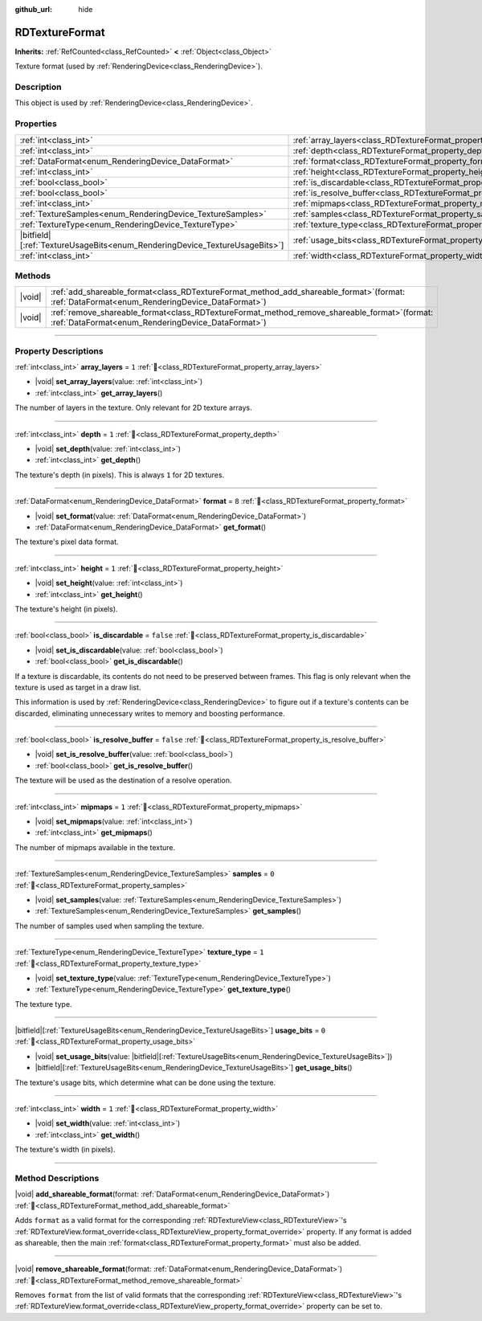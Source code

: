:github_url: hide

.. DO NOT EDIT THIS FILE!!!
.. Generated automatically from Godot engine sources.
.. Generator: https://github.com/godotengine/godot/tree/master/doc/tools/make_rst.py.
.. XML source: https://github.com/godotengine/godot/tree/master/doc/classes/RDTextureFormat.xml.

.. _class_RDTextureFormat:

RDTextureFormat
===============

**Inherits:** :ref:`RefCounted<class_RefCounted>` **<** :ref:`Object<class_Object>`

Texture format (used by :ref:`RenderingDevice<class_RenderingDevice>`).

.. rst-class:: classref-introduction-group

Description
-----------

This object is used by :ref:`RenderingDevice<class_RenderingDevice>`.

.. rst-class:: classref-reftable-group

Properties
----------

.. table::
   :widths: auto

   +------------------------------------------------------------------------------+----------------------------------------------------------------------------+-----------+
   | :ref:`int<class_int>`                                                        | :ref:`array_layers<class_RDTextureFormat_property_array_layers>`           | ``1``     |
   +------------------------------------------------------------------------------+----------------------------------------------------------------------------+-----------+
   | :ref:`int<class_int>`                                                        | :ref:`depth<class_RDTextureFormat_property_depth>`                         | ``1``     |
   +------------------------------------------------------------------------------+----------------------------------------------------------------------------+-----------+
   | :ref:`DataFormat<enum_RenderingDevice_DataFormat>`                           | :ref:`format<class_RDTextureFormat_property_format>`                       | ``8``     |
   +------------------------------------------------------------------------------+----------------------------------------------------------------------------+-----------+
   | :ref:`int<class_int>`                                                        | :ref:`height<class_RDTextureFormat_property_height>`                       | ``1``     |
   +------------------------------------------------------------------------------+----------------------------------------------------------------------------+-----------+
   | :ref:`bool<class_bool>`                                                      | :ref:`is_discardable<class_RDTextureFormat_property_is_discardable>`       | ``false`` |
   +------------------------------------------------------------------------------+----------------------------------------------------------------------------+-----------+
   | :ref:`bool<class_bool>`                                                      | :ref:`is_resolve_buffer<class_RDTextureFormat_property_is_resolve_buffer>` | ``false`` |
   +------------------------------------------------------------------------------+----------------------------------------------------------------------------+-----------+
   | :ref:`int<class_int>`                                                        | :ref:`mipmaps<class_RDTextureFormat_property_mipmaps>`                     | ``1``     |
   +------------------------------------------------------------------------------+----------------------------------------------------------------------------+-----------+
   | :ref:`TextureSamples<enum_RenderingDevice_TextureSamples>`                   | :ref:`samples<class_RDTextureFormat_property_samples>`                     | ``0``     |
   +------------------------------------------------------------------------------+----------------------------------------------------------------------------+-----------+
   | :ref:`TextureType<enum_RenderingDevice_TextureType>`                         | :ref:`texture_type<class_RDTextureFormat_property_texture_type>`           | ``1``     |
   +------------------------------------------------------------------------------+----------------------------------------------------------------------------+-----------+
   | |bitfield|\[:ref:`TextureUsageBits<enum_RenderingDevice_TextureUsageBits>`\] | :ref:`usage_bits<class_RDTextureFormat_property_usage_bits>`               | ``0``     |
   +------------------------------------------------------------------------------+----------------------------------------------------------------------------+-----------+
   | :ref:`int<class_int>`                                                        | :ref:`width<class_RDTextureFormat_property_width>`                         | ``1``     |
   +------------------------------------------------------------------------------+----------------------------------------------------------------------------+-----------+

.. rst-class:: classref-reftable-group

Methods
-------

.. table::
   :widths: auto

   +--------+---------------------------------------------------------------------------------------------------------------------------------------------------------+
   | |void| | :ref:`add_shareable_format<class_RDTextureFormat_method_add_shareable_format>`\ (\ format\: :ref:`DataFormat<enum_RenderingDevice_DataFormat>`\ )       |
   +--------+---------------------------------------------------------------------------------------------------------------------------------------------------------+
   | |void| | :ref:`remove_shareable_format<class_RDTextureFormat_method_remove_shareable_format>`\ (\ format\: :ref:`DataFormat<enum_RenderingDevice_DataFormat>`\ ) |
   +--------+---------------------------------------------------------------------------------------------------------------------------------------------------------+

.. rst-class:: classref-section-separator

----

.. rst-class:: classref-descriptions-group

Property Descriptions
---------------------

.. _class_RDTextureFormat_property_array_layers:

.. rst-class:: classref-property

:ref:`int<class_int>` **array_layers** = ``1`` :ref:`🔗<class_RDTextureFormat_property_array_layers>`

.. rst-class:: classref-property-setget

- |void| **set_array_layers**\ (\ value\: :ref:`int<class_int>`\ )
- :ref:`int<class_int>` **get_array_layers**\ (\ )

The number of layers in the texture. Only relevant for 2D texture arrays.

.. rst-class:: classref-item-separator

----

.. _class_RDTextureFormat_property_depth:

.. rst-class:: classref-property

:ref:`int<class_int>` **depth** = ``1`` :ref:`🔗<class_RDTextureFormat_property_depth>`

.. rst-class:: classref-property-setget

- |void| **set_depth**\ (\ value\: :ref:`int<class_int>`\ )
- :ref:`int<class_int>` **get_depth**\ (\ )

The texture's depth (in pixels). This is always ``1`` for 2D textures.

.. rst-class:: classref-item-separator

----

.. _class_RDTextureFormat_property_format:

.. rst-class:: classref-property

:ref:`DataFormat<enum_RenderingDevice_DataFormat>` **format** = ``8`` :ref:`🔗<class_RDTextureFormat_property_format>`

.. rst-class:: classref-property-setget

- |void| **set_format**\ (\ value\: :ref:`DataFormat<enum_RenderingDevice_DataFormat>`\ )
- :ref:`DataFormat<enum_RenderingDevice_DataFormat>` **get_format**\ (\ )

The texture's pixel data format.

.. rst-class:: classref-item-separator

----

.. _class_RDTextureFormat_property_height:

.. rst-class:: classref-property

:ref:`int<class_int>` **height** = ``1`` :ref:`🔗<class_RDTextureFormat_property_height>`

.. rst-class:: classref-property-setget

- |void| **set_height**\ (\ value\: :ref:`int<class_int>`\ )
- :ref:`int<class_int>` **get_height**\ (\ )

The texture's height (in pixels).

.. rst-class:: classref-item-separator

----

.. _class_RDTextureFormat_property_is_discardable:

.. rst-class:: classref-property

:ref:`bool<class_bool>` **is_discardable** = ``false`` :ref:`🔗<class_RDTextureFormat_property_is_discardable>`

.. rst-class:: classref-property-setget

- |void| **set_is_discardable**\ (\ value\: :ref:`bool<class_bool>`\ )
- :ref:`bool<class_bool>` **get_is_discardable**\ (\ )

If a texture is discardable, its contents do not need to be preserved between frames. This flag is only relevant when the texture is used as target in a draw list.

This information is used by :ref:`RenderingDevice<class_RenderingDevice>` to figure out if a texture's contents can be discarded, eliminating unnecessary writes to memory and boosting performance.

.. rst-class:: classref-item-separator

----

.. _class_RDTextureFormat_property_is_resolve_buffer:

.. rst-class:: classref-property

:ref:`bool<class_bool>` **is_resolve_buffer** = ``false`` :ref:`🔗<class_RDTextureFormat_property_is_resolve_buffer>`

.. rst-class:: classref-property-setget

- |void| **set_is_resolve_buffer**\ (\ value\: :ref:`bool<class_bool>`\ )
- :ref:`bool<class_bool>` **get_is_resolve_buffer**\ (\ )

The texture will be used as the destination of a resolve operation.

.. rst-class:: classref-item-separator

----

.. _class_RDTextureFormat_property_mipmaps:

.. rst-class:: classref-property

:ref:`int<class_int>` **mipmaps** = ``1`` :ref:`🔗<class_RDTextureFormat_property_mipmaps>`

.. rst-class:: classref-property-setget

- |void| **set_mipmaps**\ (\ value\: :ref:`int<class_int>`\ )
- :ref:`int<class_int>` **get_mipmaps**\ (\ )

The number of mipmaps available in the texture.

.. rst-class:: classref-item-separator

----

.. _class_RDTextureFormat_property_samples:

.. rst-class:: classref-property

:ref:`TextureSamples<enum_RenderingDevice_TextureSamples>` **samples** = ``0`` :ref:`🔗<class_RDTextureFormat_property_samples>`

.. rst-class:: classref-property-setget

- |void| **set_samples**\ (\ value\: :ref:`TextureSamples<enum_RenderingDevice_TextureSamples>`\ )
- :ref:`TextureSamples<enum_RenderingDevice_TextureSamples>` **get_samples**\ (\ )

The number of samples used when sampling the texture.

.. rst-class:: classref-item-separator

----

.. _class_RDTextureFormat_property_texture_type:

.. rst-class:: classref-property

:ref:`TextureType<enum_RenderingDevice_TextureType>` **texture_type** = ``1`` :ref:`🔗<class_RDTextureFormat_property_texture_type>`

.. rst-class:: classref-property-setget

- |void| **set_texture_type**\ (\ value\: :ref:`TextureType<enum_RenderingDevice_TextureType>`\ )
- :ref:`TextureType<enum_RenderingDevice_TextureType>` **get_texture_type**\ (\ )

The texture type.

.. rst-class:: classref-item-separator

----

.. _class_RDTextureFormat_property_usage_bits:

.. rst-class:: classref-property

|bitfield|\[:ref:`TextureUsageBits<enum_RenderingDevice_TextureUsageBits>`\] **usage_bits** = ``0`` :ref:`🔗<class_RDTextureFormat_property_usage_bits>`

.. rst-class:: classref-property-setget

- |void| **set_usage_bits**\ (\ value\: |bitfield|\[:ref:`TextureUsageBits<enum_RenderingDevice_TextureUsageBits>`\]\ )
- |bitfield|\[:ref:`TextureUsageBits<enum_RenderingDevice_TextureUsageBits>`\] **get_usage_bits**\ (\ )

The texture's usage bits, which determine what can be done using the texture.

.. rst-class:: classref-item-separator

----

.. _class_RDTextureFormat_property_width:

.. rst-class:: classref-property

:ref:`int<class_int>` **width** = ``1`` :ref:`🔗<class_RDTextureFormat_property_width>`

.. rst-class:: classref-property-setget

- |void| **set_width**\ (\ value\: :ref:`int<class_int>`\ )
- :ref:`int<class_int>` **get_width**\ (\ )

The texture's width (in pixels).

.. rst-class:: classref-section-separator

----

.. rst-class:: classref-descriptions-group

Method Descriptions
-------------------

.. _class_RDTextureFormat_method_add_shareable_format:

.. rst-class:: classref-method

|void| **add_shareable_format**\ (\ format\: :ref:`DataFormat<enum_RenderingDevice_DataFormat>`\ ) :ref:`🔗<class_RDTextureFormat_method_add_shareable_format>`

Adds ``format`` as a valid format for the corresponding :ref:`RDTextureView<class_RDTextureView>`'s :ref:`RDTextureView.format_override<class_RDTextureView_property_format_override>` property. If any format is added as shareable, then the main :ref:`format<class_RDTextureFormat_property_format>` must also be added.

.. rst-class:: classref-item-separator

----

.. _class_RDTextureFormat_method_remove_shareable_format:

.. rst-class:: classref-method

|void| **remove_shareable_format**\ (\ format\: :ref:`DataFormat<enum_RenderingDevice_DataFormat>`\ ) :ref:`🔗<class_RDTextureFormat_method_remove_shareable_format>`

Removes ``format`` from the list of valid formats that the corresponding :ref:`RDTextureView<class_RDTextureView>`'s :ref:`RDTextureView.format_override<class_RDTextureView_property_format_override>` property can be set to.

.. |virtual| replace:: :abbr:`virtual (This method should typically be overridden by the user to have any effect.)`
.. |const| replace:: :abbr:`const (This method has no side effects. It doesn't modify any of the instance's member variables.)`
.. |vararg| replace:: :abbr:`vararg (This method accepts any number of arguments after the ones described here.)`
.. |constructor| replace:: :abbr:`constructor (This method is used to construct a type.)`
.. |static| replace:: :abbr:`static (This method doesn't need an instance to be called, so it can be called directly using the class name.)`
.. |operator| replace:: :abbr:`operator (This method describes a valid operator to use with this type as left-hand operand.)`
.. |bitfield| replace:: :abbr:`BitField (This value is an integer composed as a bitmask of the following flags.)`
.. |void| replace:: :abbr:`void (No return value.)`
